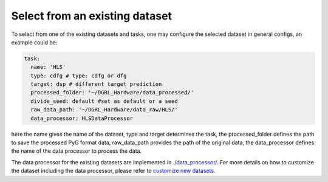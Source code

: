 Select from an existing dataset
=================================


To select from one of the existing datasets and tasks, one may configure the selected dataset in general configs, an example could be:

.. code-block:: yaml
    
    task:
      name: 'HLS'
      type: cdfg # type: cdfg or dfg
      target: dsp # different target prediction
      processed_folder: '~/DGRL_Hardware/data_processed/'
      divide_seed: default #set as default or a seed
      raw_data_path: '~/DGRL_Hardware/data_raw/HLS/'
      data_processor: HLSDataProcessor

here the name gives the name of the dataset, type and target determines the task, the processed_folder defines the path to save the processed PyG format data, raw_data_path provides the path of the original data, the data_processor defines the name of the data processor to process the data.

The data processor for the existing datasets are implemented in `./data_processor/ <https://github.com/peterwang66/Benchmark_for_DGRL_in_Hardwares/tree/main/DGRL_Hardware/data_processor>`_.
For more details on how to customize the dataset including the data processor, please refer to `customize new datasets <data_customize.html>`_.
